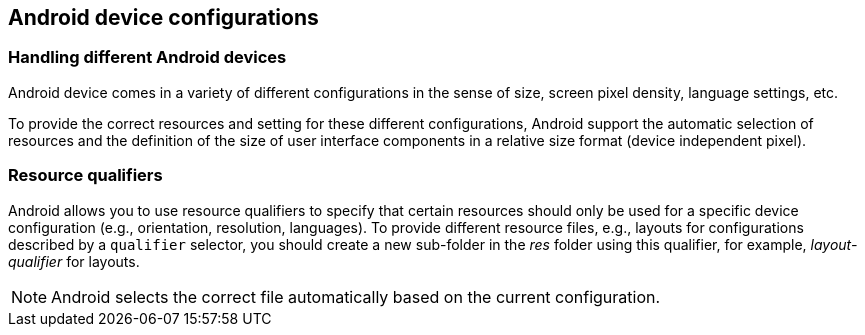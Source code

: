 == Android device configurations

=== Handling different Android devices

Android device comes in a variety of different configurations in the sense of size, screen pixel density, language settings, etc.

To provide the correct resources and setting for these different configurations, Android support the automatic selection of resources and the definition of the size of user interface components in a relative size format (device independent pixel).

=== Resource qualifiers

Android allows you to use resource qualifiers to specify that certain resources should only be used for a specific device configuration (e.g., orientation, resolution, languages). 
To provide different resource files, e.g., layouts for configurations described by a `qualifier` selector, you should create a new sub-folder in the _res_ folder using this qualifier, for example, _layout-qualifier_ for layouts.

NOTE: Android selects the correct file automatically based on the current configuration.


